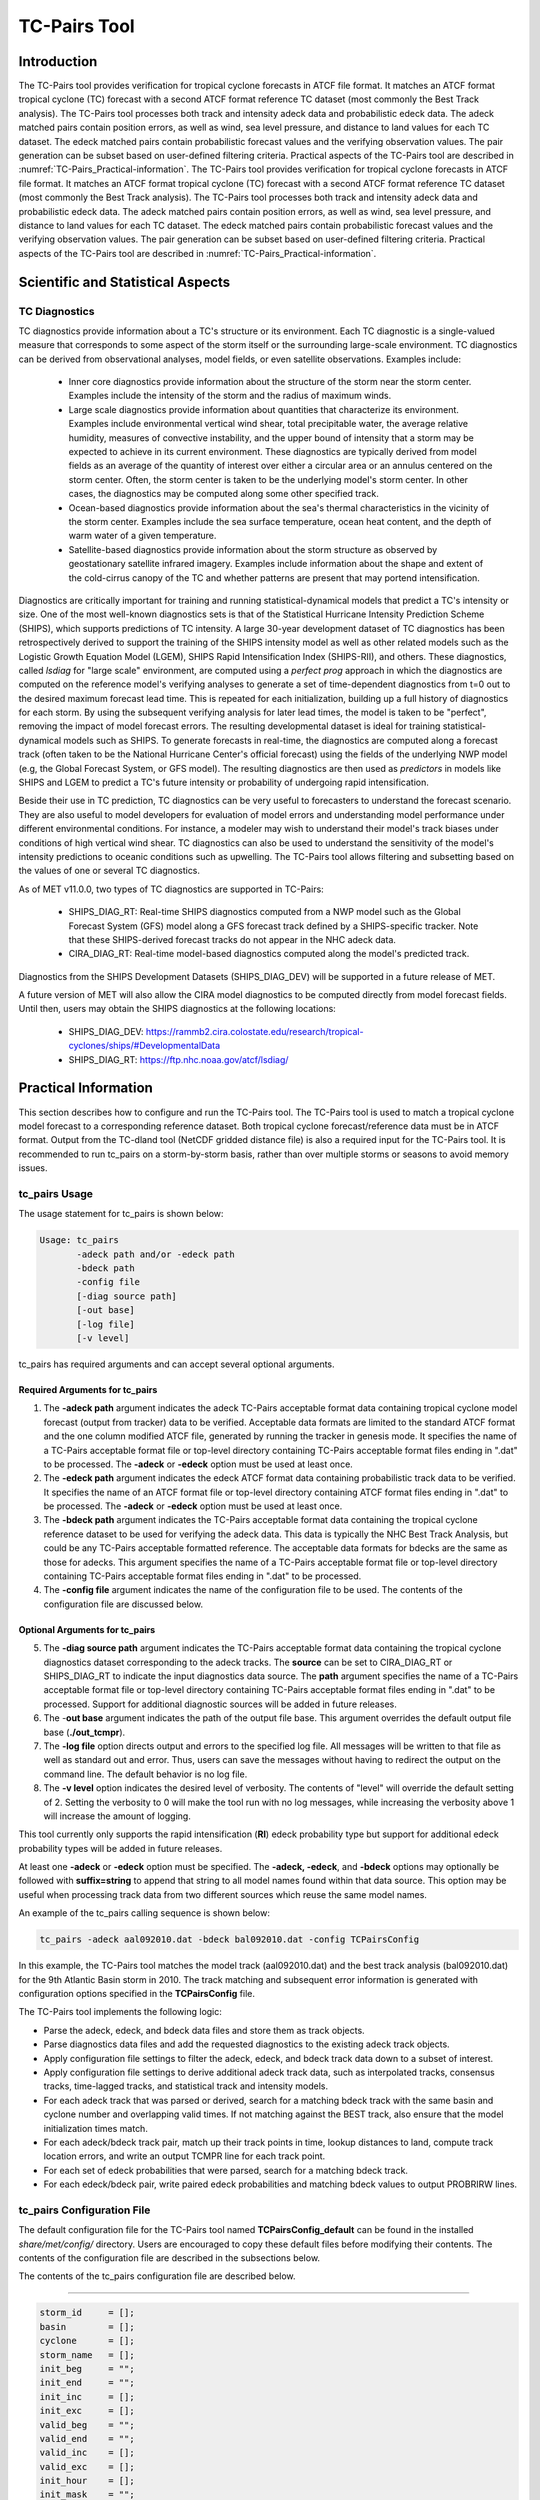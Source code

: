 .. _tc-pairs:

*************
TC-Pairs Tool
*************

Introduction
============

The TC-Pairs tool provides verification for tropical cyclone forecasts in ATCF file format. It matches an ATCF format tropical cyclone (TC) forecast with a second ATCF format reference TC dataset (most commonly the Best Track analysis). The TC-Pairs tool processes both track and intensity adeck data and probabilistic edeck data. The adeck matched pairs contain position errors, as well as wind, sea level pressure, and distance to land values for each TC dataset. The edeck matched pairs contain probabilistic forecast values and the verifying observation values. The pair generation can be subset based on user-defined filtering criteria. Practical aspects of the TC-Pairs tool are described in :numref:`TC-Pairs_Practical-information`.
The TC-Pairs tool provides verification for tropical cyclone forecasts in ATCF file format. It matches an ATCF format tropical cyclone (TC) forecast with a second ATCF format reference TC dataset (most commonly the Best Track analysis). The TC-Pairs tool processes both track and intensity adeck data and probabilistic edeck data. The adeck matched pairs contain position errors, as well as wind, sea level pressure, and distance to land values for each TC dataset. The edeck matched pairs contain probabilistic forecast values and the verifying observation values. The pair generation can be subset based on user-defined filtering criteria. Practical aspects of the TC-Pairs tool are described in :numref:`TC-Pairs_Practical-information`.

Scientific and Statistical Aspects
==================================

.. _TC-Pairs_Diagnostics:

TC Diagnostics
--------------

TC diagnostics provide information about a TC's structure or its environment. Each TC diagnostic is a single-valued measure that corresponds to some aspect of the storm itself or the surrounding large-scale environment. TC diagnostics can be derived from observational analyses, model fields, or even satellite observations. Examples include:

  * Inner core diagnostics provide information about the structure of the storm near the storm center. Examples include the intensity of the storm and the radius of maximum winds.

  * Large scale diagnostics provide information about quantities that characterize its environment. Examples include environmental vertical wind shear, total precipitable water, the average relative humidity, measures of convective instability, and the upper bound of intensity that a storm may be expected to achieve in its current environment. These diagnostics are typically derived from model fields as an average of the quantity of interest over either a circular area or an annulus centered on the storm center. Often, the storm center is taken to be the underlying model's storm center. In other cases, the diagnostics may be computed along some other specified track.

  * Ocean-based diagnostics provide information about the sea's thermal characteristics in the vicinity of the storm center. Examples include the sea surface temperature, ocean heat content, and the depth of warm water of a given temperature.

  * Satellite-based diagnostics provide information about the storm structure as observed by geostationary satellite infrared imagery. Examples include information about the shape and extent of the cold-cirrus canopy of the TC and whether patterns are present that may portend intensification.

Diagnostics are critically important for training and running statistical-dynamical models that predict a TC's intensity or size. One of the most well-known diagnostics sets is that of the Statistical Hurricane Intensity Prediction Scheme (SHIPS), which supports predictions of TC intensity. A large 30-year development dataset of TC diagnostics has been retrospectively derived to support the training of the SHIPS intensity model as well as other related models such as the Logistic Growth Equation Model (LGEM), SHIPS Rapid Intensification Index (SHIPS-RII), and others. These diagnostics, called *lsdiag* for "large scale" environment, are computed using a *perfect prog* approach in which the diagnostics are computed on the reference model's verifying analyses to generate a set of time-dependent diagnostics from t=0 out to the desired maximum forecast lead time. This is repeated for each initialization, building up a full history of diagnostics for each storm. By using the subsequent verifying analysis for later lead times, the model is taken to be "perfect", removing the impact of model forecast errors. The resulting developmental dataset is ideal for training statistical-dynamical models such as SHIPS. To generate forecasts in real-time, the diagnostics are computed along a forecast track (often taken to be the National Hurricane Center's official forecast) using the fields of the underlying NWP model (e.g, the Global Forecast System, or GFS model). The resulting diagnostics are then used as *predictors* in models like SHIPS and LGEM to predict a TC's future intensity or probability of undergoing rapid intensification.

Beside their use in TC prediction, TC diagnostics can be very useful to forecasters to understand the forecast scenario. They are also useful to model developers for evaluation of model errors and understanding model performance under different environmental conditions. For instance, a modeler may wish to understand their model's track biases under conditions of high vertical wind shear. TC diagnostics can also be used to understand the sensitivity of the model's intensity predictions to oceanic conditions such as upwelling. The TC-Pairs tool allows filtering and subsetting based on the values of one or several TC diagnostics.

As of MET v11.0.0, two types of TC diagnostics are supported in TC-Pairs:

  .. SHIPS_DIAG_DEV: Includes a plethora of inner core, environmental, oceanic, and satellite-based diagnostics. These diagnostics are computed using the *perfect prog* approach.

  * SHIPS_DIAG_RT: Real-time SHIPS diagnostics computed from a NWP model such as the Global Forecast System (GFS) model along a GFS forecast track defined by a SHIPS-specific tracker. Note that these SHIPS-derived forecast tracks do not appear in the NHC adeck data.

  * CIRA_DIAG_RT: Real-time model-based diagnostics computed along the model's predicted track.

Diagnostics from the SHIPS Development Datasets (SHIPS_DIAG_DEV) will be supported in a future release of MET.

A future version of MET will also allow the CIRA model diagnostics to be computed directly from model forecast fields. Until then, users may obtain the SHIPS diagnostics at the following locations:

  * SHIPS_DIAG_DEV: https://rammb2.cira.colostate.edu/research/tropical-cyclones/ships/#DevelopmentalData

  * SHIPS_DIAG_RT: https://ftp.nhc.noaa.gov/atcf/lsdiag/


.. _TC-Pairs_Practical-information:

Practical Information
=====================

This section describes how to configure and run the TC-Pairs tool. The TC-Pairs tool is used to match a tropical cyclone model forecast to a corresponding reference dataset. Both tropical cyclone forecast/reference data must be in ATCF format. Output from the TC-dland tool (NetCDF gridded distance file) is also a required input for the TC-Pairs tool. It is recommended to run tc_pairs on a storm-by-storm basis, rather than over multiple storms or seasons to avoid memory issues.

tc_pairs Usage
--------------

The usage statement for tc_pairs is shown below:

.. code-block:: none

  Usage: tc_pairs
         -adeck path and/or -edeck path
         -bdeck path
         -config file
         [-diag source path]
         [-out base]
         [-log file]
         [-v level]

tc_pairs has required arguments and can accept several optional arguments.

Required Arguments for tc_pairs
^^^^^^^^^^^^^^^^^^^^^^^^^^^^^^^

1. The **-adeck path** argument indicates the adeck TC-Pairs acceptable format data containing tropical cyclone model forecast (output from tracker) data to be verified. Acceptable data formats are limited to the standard ATCF format and the one column modified ATCF file, generated by running the tracker in genesis mode. It specifies the name of a TC-Pairs acceptable format file or top-level directory containing TC-Pairs acceptable format files ending in ".dat" to be processed. The **-adeck** or **-edeck** option must be used at least once.

2. The **-edeck path** argument indicates the edeck ATCF format data containing probabilistic track data to be verified. It specifies the name of an ATCF format file or top-level directory containing ATCF format files ending in ".dat" to be processed. The **-adeck** or **-edeck** option must be used at least once.

3. The **-bdeck path** argument indicates the TC-Pairs acceptable format data containing the tropical cyclone reference dataset to be used for verifying the adeck data. This data is typically the NHC Best Track Analysis, but could be any TC-Pairs acceptable formatted reference. The acceptable data formats for bdecks are the same as those for adecks. This argument specifies the name of a TC-Pairs acceptable format file or top-level directory containing TC-Pairs acceptable format files ending in ".dat" to be processed.

4. The **-config file** argument indicates the name of the configuration file to be used. The contents of the configuration file are discussed below.

Optional Arguments for tc_pairs
^^^^^^^^^^^^^^^^^^^^^^^^^^^^^^^

5. The **-diag source path** argument indicates the TC-Pairs acceptable format data containing the tropical cyclone diagnostics dataset corresponding to the adeck tracks. The **source** can be set to CIRA_DIAG_RT or SHIPS_DIAG_RT to indicate the input diagnostics data source. The **path** argument specifies the name of a TC-Pairs acceptable format file or top-level directory containing TC-Pairs acceptable format files ending in ".dat" to be processed. Support for additional diagnostic sources will be added in future releases.

6. The -**out base** argument indicates the path of the output file base. This argument overrides the default output file base (**./out_tcmpr**).

7. The **-log file** option directs output and errors to the specified log file. All messages will be written to that file as well as standard out and error. Thus, users can save the messages without having to redirect the output on the command line. The default behavior is no log file.

8. The **-v level** option indicates the desired level of verbosity. The contents of "level" will override the default setting of 2. Setting the verbosity to 0 will make the tool run with no log messages, while increasing the verbosity above 1 will increase the amount of logging.

This tool currently only supports the rapid intensification (**RI**) edeck probability type but support for additional edeck probability types will be added in future releases.

At least one **-adeck** or **-edeck** option must be specified. The **-adeck, -edeck**, and **-bdeck** options may optionally be followed with **suffix=string** to append that string to all model names found within that data source. This option may be useful when processing track data from two different sources which reuse the same model names.

An example of the tc_pairs calling sequence is shown below:

.. code-block:: none

  tc_pairs -adeck aal092010.dat -bdeck bal092010.dat -config TCPairsConfig

In this example, the TC-Pairs tool matches the model track (aal092010.dat) and the best track analysis (bal092010.dat) for the 9th Atlantic Basin storm in 2010. The track matching and subsequent error information is generated with configuration options specified in the **TCPairsConfig** file.

The TC-Pairs tool implements the following logic:

• Parse the adeck, edeck, and bdeck data files and store them as track objects.

• Parse diagnostics data files and add the requested diagnostics to the existing adeck track objects.

• Apply configuration file settings to filter the adeck, edeck, and bdeck track data down to a subset of interest.

• Apply configuration file settings to derive additional adeck track data, such as interpolated tracks, consensus tracks, time-lagged tracks, and statistical track and intensity models.

• For each adeck track that was parsed or derived, search for a matching bdeck track with the same basin and cyclone number and overlapping valid times. If not matching against the BEST track, also ensure that the model initialization times match.

• For each adeck/bdeck track pair, match up their track points in time, lookup distances to land, compute track location errors, and write an output TCMPR line for each track point.

• For each set of edeck probabilities that were parsed, search for a matching bdeck track.

• For each edeck/bdeck pair, write paired edeck probabilities and matching bdeck values to output PROBRIRW lines.

tc_pairs Configuration File
---------------------------

The default configuration file for the TC-Pairs tool named **TCPairsConfig_default** can be found in the installed *share/met/config/* directory. Users are encouraged to copy these default files before modifying their contents. The contents of the configuration file are described in the subsections below.

The contents of the tc_pairs configuration file are described below.

____________________

.. code-block:: none

  storm_id     = [];
  basin        = [];
  cyclone      = [];
  storm_name   = [];
  init_beg     = "";
  init_end     = "";
  init_inc     = [];
  init_exc     = [];
  valid_beg    = "";
  valid_end    = "";
  valid_inc    = [];
  valid_exc    = [];
  init_hour    = [];
  init_mask    = "";
  valid_mask   = "";
  lead_req     = [];
  match_points = TRUE;
  version      = "VN.N";

The configuration options listed above are common to multiple MET tools and are described in :numref:`config_options_tc`.

____________________

.. code-block:: none

  model = [ "DSHP", "LGEM", "HWRF" ];

The **model** variable contains a list of comma-separated models to be used. Each model is identified with an ATCF TECH ID (normally four unique characters). This model identifier should match the model column in the ATCF format input file. An empty list indicates that all models in the input file(s) will be processed. Note that when reading ATCF track data, all instances of the string **AVN** are automatically replaced with **GFS**.

____________________

.. code-block:: none

  write_valid = [ "20101231_06" ];

The **write_valid** entry specifies a comma-separated list of valid time strings in YYYYMMDD[_HH[MMSS]] format for which output should be written. An empty list indicates that data for all valid times should be written. This option may be useful when verifying track forecasts in realtime. If evaluating performance for a single valid time, this option can limit the output to that time and skip output for earlier track points.

____________________

.. code-block:: none

  check_dup = FALSE;

The **check_dup** flag expects either TRUE and FALSE, indicating whether the code should check for duplicate ATCF lines when building tracks. Setting **check_dup** to TRUE will check for duplicated lines, and produce output information regarding the duplicate. Any duplicated ATCF line will not be processed in the tc_pairs output. Setting **check_dup** to FALSE, will still exclude tracks that decrease with time, and will overwrite repeated lines, but specific duplicate log information will not be output. Setting **check_dup** to FALSE will make parsing the track quicker.

____________________

.. code-block:: none

  interp12 = NONE;

The **interp12** flag expects the entry NONE, FILL, or REPLACE, indicating whether special processing should be performed for interpolated forecasts. The NONE option indicates no changes are made to the interpolated forecasts. The FILL and REPLACE (default) options determine when the 12-hour interpolated forecast (normally indicated with a "2" or "3" at the end of the ATCF ID) will be renamed with the 6-hour interpolated ATCF ID (normally indicated with the letter "I" at the end of the ATCF ID). The FILL option renames the 12-hour interpolated forecasts with the 6-hour interpolated forecast ATCF ID only when the 6-hour interpolated forecasts is missing (in the case of a 6-hour interpolated forecast which only occurs every 12-hours (e.g. EMXI, EGRI), the 6-hour interpolated forecasts will be "filled in" with the 12-hour interpolated forecasts in order to provide a record every 6-hours). The REPLACE option renames all 12-hour interpolated forecasts with the 6-hour interpolated forecasts ATCF ID regardless of whether the 6-hour interpolated forecast exists. The original 12-hour ATCF ID will also be retained in the output file (all modified ATCF entries will appear at the end of the TC-Pairs output file). This functionality expects both the 12-hour and 6-hour early (interpolated) ATCF IDs to be listed in the model field.

____________________

.. code-block:: none

  consensus = [
     {
        name          = "CON1";
        members       = [ "MOD1", "MOD2", "MOD3" ];
        required      = [   true,  false, false  ];
        min_req       = 2;
        diag_required = [   false, false, false  ];
        min_diag_req  = 0;
        write_members = TRUE;
     }
  ];

The **consensus** array allows users to derive consensus forecasts from any number of models. A consensus forecast is computed as the average intensity and location of the members which comprise it. TC-Pairs attempts to derive consensus forecasts for each unique storm ID and initialization time found in the input track data. Each array entry is a dictionary which defines the consensus name, membership, and requirements:

- The **name** field is a string defining the consensus model name to be written.
- The **members** field is a comma-separated array of model ID stings which define the members of the consensus.
- The **required** field is a comma-separated array of true/false values associated with each consensus member. If a member is designated as true, that member must be present in order for the consensus to be generated. If a member is false, the consensus will be generated regardless of whether or not the member is present. The required array can either be empty or have the same length as the members array. If empty, it defaults to all false.
- The **min_req** field is the number of members required in order for the consensus to be computed. The **required** and **min_req** field options are applied at each forecast lead time. If any member of the consensus has a non-valid position or intensity value, the consensus for that valid time will not be generated.
- Tropical cyclone diagnostics, if provided on the command line, are included in the computation of consensus tracks. The consensus diagnostics are computed as the mean of the diagnostics for the members. The **diag_required** and **min_diag_req** entries apply the same logic described above, but to the computation of each consensus diagnostic value rather than the consensus track location and intensity. If **diag_required** is missing or an empty list, it defaults to all false. If **min_diag_req** is missing, it default to 0.
- The **write_members** field is a boolean that indicates whether or not to write track output for the individual consensus members. If set to true, standard output will show up for all members. If set to false, output for the consensus members is excluded from the output, even if they are used to define other consensus tracks in the configuration file.

Users should take care to avoid filtering out track data for the consensus members with the **model** field, described above. Either set **model** to an empty list to process all input track data or include all of the consensus members in the **model** list. Use the **write_members** field, not the **model** field, to suppress track output for consensus members.

____________________

.. code-block:: none

  lag_time = [ "06", "12" ];

The **lag_time** field is a comma-separated list of forecast lag times to be used in HH[MMSS] format. For each adeck track identified, a lagged track will be derived for each entry. In the tc_pairs output, the original adeck record will be retained, with the lagged entry listed as the adeck name with "_LAG_HH" appended.

____________________

.. code-block:: none

  best_technique = [ "BEST" ];
  best_baseline  = [ "BCLP", "BCD5", "BCLA" ];

The **best_technique** field specifies a comma-separated list of technique name(s) to be interpreted as BEST track data. The default value (BEST) should suffice for most users. The **best_baseline** field specifies a comma-separated list of CLIPER/SHIFOR baseline forecasts to be derived from the best tracks. Specifying multiple **best_technique** values and at least one **best_baseline** value results in a warning since the derived baseline forecast technique names may be used multiple times.

The following are valid baselines for the **best_baseline** field:

**BTCLIP**: Neumann original 3-day CLIPER in best track mode. Used for the Atlantic basin only. Specify model as BCLP.

**BTCLIP5**: 5-day CLIPER (:ref:`Aberson, 1998 <Aberson-1998>`)/SHIFOR (:ref:`DeMaria and Knaff, 2003 <Knaff-2003>`) in best track mode for either Atlantic or eastern North Pacific basins. Specify model as BCS5.

**BTCLIPA**: Sim Aberson's recreation of Neumann original 3-day CLIPER in best-track mode. Used for Atlantic basin only. Specify model as BCLA.

____________________

.. code-block:: none

  oper_technique = [ "CARQ" ];
  oper_baseline  = [ "OCLP", "OCS5", "OCD5" ];

The **oper_technique** field specifies a comma-separated list of technique name(s) to be interpreted as operational track data. The default value (CARQ) should suffice for most users. The **oper_baseline** field specifies a comma-separated list of CLIPER/SHIFOR baseline forecasts to be derived from the operational tracks. Specifying multiple **oper_technique** values and at least one **oper_baseline** value results in a warning since the derived baseline forecast technique names may be used multiple times.

The following are valid baselines for the **oper_baseline** field:

**OCLIP**: Merrill modified (operational) 3-day CLIPER run in operational mode. Used for Atlantic basin only. Specify model as OCLP.

**OCLIP5**: 5-day CLIPER (:ref:`Aberson, 1998 <Aberson-1998>`)/ SHIFOR (:ref:`DeMaria and Knaff, 2003 <Knaff-2003>`) in operational mode, rerun using CARQ data. Specify model as OCS5.

**OCLIPD5**: 5-day CLIPER (:ref:`Aberson, 1998 <Aberson-1998>`)/ DECAY-SHIFOR (:ref:`DeMaria and Knaff, 2003 <Knaff-2003>`). Specify model as OCD5.

____________________

.. code-block:: none

  anly_track = BDECK;

Analysis tracks consist of multiple track points with a lead time of zero for the same storm. An analysis track may be generated by running model analysis fields through a tracking algorithm. The **anly_track** field specifies which datasets should be searched for analysis track data and may be set to **NONE, ADECK, BDECK**, or **BOTH**. Use **BOTH** to create pairs using two different analysis tracks.

____________________

.. code-block:: none

  match_points = TRUE;

The **match_points** field specifies whether only those track points common to both the adeck and bdeck tracks should be written out. If **match_points** is selected as FALSE, the union of the adeck and bdeck tracks will be written out, with "NA" listed for unmatched data.

____________________

.. code-block:: none

  dland_file = "MET_BASE/tc_data/dland_global_tenth_degree.nc";

The **dland_file** string specifies the path of the NetCDF format file (default file: dland_global_tenth_degree.nc) to be used for the distance to land check in the tc_pairs code. This file is generated using tc_dland (default file provided in installed *share/met/tc_data* directory).

____________________

.. code-block:: none

 watch_warn = {
     file_name   = "MET_BASE/tc_data/wwpts_us.txt";
     time_offset = -14400;
  }

The **watch_warn** field specifies the file name and time applied offset to the **watch_warn** flag. The **file_name** string specifies the path of the watch/warning file to be used to determine when a watch or warning is in effect during the forecast initialization and verification times. The default file is named **wwpts_us.txt**, which is found in the installed *share/met/tc_data/* directory within the MET build. The **time_offset** string is the time window (in seconds) assigned to the watch/warning. Due to the non-uniform time watches and warnings are issued, a time window is assigned for which watch/warnings are included in the verification for each valid time. The default watch/warn file is static, and therefore may not include warned storms beyond the current MET code release date; therefore users may wish to create a post in the `METplus GitHub Discussions Forum <https://github.com/dtcenter/METplus/discussions>`_ in order to obtain the most recent watch/warning file if the static file does not contain storms of interest.

____________________

.. code-block:: none

 diag_info_map = [
    {
       diag_source    = "CIRA_DIAG_RT";
       track_source   = "GFS";
       field_source   = "GFS_0p50";
       match_to_track = [];
       diag_name      = [];
    },
    {
       diag_source    = "SHIPS_DIAG_RT";
       track_source   = "SHIPS_TRK";
       field_source   = "GFS_0p50";
       match_to_track = [ "OFCL" ];
       diag_name      = [];
    }
 ];

A TCMPR line is written to the output for each track point. If diagnostics data is also defined for that track point, a TCDIAG line is written immediately after the corresponding TCMPR line. The contents of that TCDIAG line is determined by the **diag_info_map** entry.

The **diag_info_map** entries define how the diagnostics read with the **-diag** command line option should be used. Each array element is a dictionary consisting of entries for **diag_source**, **track_source**, **field_source**, **match_to_track**, and **diag_name**.

  - The **diag_source** entry is one of the supported diagnostics data sources.
  - The **track_source** entry is a string defining the ATCF ID of the track data used to define the locations at which diagnostics are computed. This string is written to the **TRACK_SOURCE** column of the TCDIAG output line.
  - The **field_source** entry is a string describing the gridded model data from which the diagnostics are computed. This string is written to the **FIELD_SOURCE** column of the TCDIAG output line type.
  - The **match_to_track** entry specifies a comma-separated list of strings defining the ATCF ID(s) of the tracks to which these diagnostic values should be matched. For the SHIPS_DIAG_RT source, this is required since it is the only way to associate diagnostics with track ATCF IDs. For the CIRA_DIAG_RT source, this is optional. If a non-zero list is provided, the diagnostics will be matched to tracks for the specified ATCF ID(s). If defined as an empty list (default), the ATCF ID will be extracted from each CIRA diagnostic file and used to match the diagnostics to track data.
  - The **diag_name** entry specifies a comma-separated list of strings for the tropical cyclone diagnostics of interest. If a non-zero list of diagnostic names is specified, only those diagnostics appearing in the list are written to the TCDIAG output line type. If defined as an empty list (default), all diagnostics found in the input are written to the TCDIAG output lines.

____________________

.. code-block:: none

 diag_convert_map = [
    {
       diag_source = "CIRA_DIAG";
       key         = [ "(10C)", "(10KT)", "(10M/S)" ];
       convert(x)  = x / 10;
    },
    {
       diag_source = "SHIPS_DIAG";
       key         = [ "LAT",  "LON",  "CSST", "RSST", "DSST", "DSTA", "XDST", "XNST", "NSST", "NSTA",
                       "NTMX", "NTFR", "U200", "U20C", "V20C", "E000", "EPOS", "ENEG", "EPSS", "ENSS",
                       "T000", "TLAT", "TLON", "TWAC", "TWXC", "G150", "G200", "G250", "V000", "V850",
                       "V500", "V300", "SHDC", "SHGC", "T150", "T200", "T250", "SHRD", "SHRS", "SHRG",
                       "HE07", "HE05", "PW01", "PW02", "PW03", "PW04", "PW05", "PW06", "PW07", "PW08",
                       "PW09", "PW10", "PW11", "PW12", "PW13", "PW14", "PW15", "PW16", "PW17", "PW18",
                       "PW20", "PW21" ];
       convert(x)  = x / 10;
    },
    {
       diag_source = "SHIPS_DIAG";
       key         = [ "VVAV", "VMFX", "VVAC" ];
       convert(x)  = x / 100;
    },
    {
        diag_source = "SHIPS_DIAG";
        key         = [ "TADV" ];
        convert(x)  = x / 1000000;
    },
    {
       diag_source = "SHIPS_DIAG";
       key         = [ "Z850", "D200", "TGRD", "DIVC" ];
       convert(x)  = x / 10000000;
    },
    {
       diag_source = "SHIPS_DIAG";
       key         = [ "PENC", "PENV" ];
       convert(x)  = x / 10 + 1000;
    }
 ];

The **diag_convert_map** entries define conversion functions to be applied to diagnostics data read with the **-diag** command line option. Each array element is a dictionary consisting of a **diag_source**, **key**, and **convert(x)** entry.

The **diag_source** entry is one of the supported diagnostics data sources. Partial string matching logic is applied, so **SHIPS_DIAG** entries are matched to both **SHIPS_DIAG_RT** and **SHIPS_DIAG_DEV** diagnostic sources. The **key** entry is an array of strings. The strings can specify diagnostic names or units, although units are only checked for **CIRA_DIAG** sources. If both the name and units are specified, the conversion function for the name takes precedence. The **convert(x)** entry is a function of one variable which defines how the diagnostic data should be converted. The defined function is applied to any diagnostic value whose name or units appears in the **key**.

____________________

.. code-block:: none

  basin_map = [
     { key = "SI"; val = "SH"; },
     { key = "SP"; val = "SH"; },
     { key = "AU"; val = "SH"; },
     { key = "AB"; val = "IO"; },
     { key = "BB"; val = "IO"; }
  ];

The **basin_map** entry defines a mapping of input names to output values.
Whenever the basin string matches "key" in the input ATCF files, it is
replaced with "val". This map can be used to modify basin names to make them
consistent across the ATCF input files.

Many global modeling centers use ATCF basin identifiers based on region
(e.g., 'SP' for South Pacific Ocean, etc.), however the best track data
provided by the Joint Typhoon Warning Center (JTWC) use just one basin
identifier 'SH' for all of the Southern Hemisphere basins. Additionally,
some modeling centers may report basin identifiers separately for the Bay
of Bengal (BB) and Arabian Sea (AB) whereas JTWC uses 'IO'.

The basin mapping allows MET to map the basin identifiers to the expected
values without having to modify your data. For example, the first entry
in the list below indicates that any data entries for 'SI' will be matched
as if they were 'SH'. In this manner, all verification results for the
Southern Hemisphere basins will be reported together as one basin.

An empty list indicates that no basin mapping should be used. Use this if
you are not using JTWC best tracks and you would like to match explicitly
by basin or sub-basin. Note that if your model data and best track do not
use the same basin identifier conventions, using an empty list for this
parameter will result in missed matches.

.. _tc_pairs-output:

tc_pairs Output
---------------

TC-Pairs produces output in TCST format. The default output file name can be overwritten using the -out file argument in the usage statement. The TCST file output from TC-Pairs may be used as input into the TC-Stat tool. The header column in the TC-Pairs output is described in :numref:`TCST Header`.

.. _TCST Header:

.. list-table:: Header information for TC-Pairs TCST output.
  :widths: auto
  :header-rows: 2

  * - 
    - 
    - HEADER
  * - Column Number
    - Header Column Name
    - Description
  * - 1
    - VERSION
    - Version number
  * - 2
    - AMODEL
    - User provided text string designating model name
  * - 3
    - BMODEL
    - User provided text string designating model name
  * - 4
    - DESC
    - User provided description text string
  * - 5
    - STORM_ID
    - BBCCYYYY designation of storm
  * - 6
    - BASIN
    - Basin (BB in STORM_ID)
  * - 7
    - CYCLONE
    - Cyclone number (CC in STORM_ID)
  * - 8
    - STORM_NAME
    - Name of Storm
  * - 9
    - INIT
    - Initialization time of forecast in YYYYMMDD_HHMMSS format.
  * - 10
    - LEAD
    - Forecast lead time in HHMMSS format.
  * - 11
    - VALID
    - Forecast valid time in YYYYMMDD_HHMMSS format.
  * - 12
    - INIT_MASK
    - Initialization time masking grid applied
  * - 13
    - VALID_MASK
    - Valid time masking grid applied
  * - 14
    - LINE_TYPE
    - Output line types described below

.. _TCMPR Line Type:

.. list-table:: Format information for TCMPR (Tropical Cyclone Matched Pairs) output line type.
  :widths: auto
  :header-rows: 2

  * - 
    - 
    - TCMPR OUTPUT FORMAT
  * - Column Number
    - Header Column Name
    - Description
  * - 14
    - TCMPR
    - Tropical Cyclone Matched Pair line type
  * - 15
    - TOTAL
    - Total number of pairs in track
  * - 16
    - INDEX
    - Index of the current track pair
  * - 17
    - LEVEL
    - Level of storm classification
  * - 18
    - WATCH_WARN
    - HU or TS watch or warning in effect
  * - 19
    - INITIALS
    - Forecaster initials
  * - 20
    - ALAT
    - Latitude position of adeck model
  * - 21
    - ALON
    - Longitude position of adeck model
  * - 22
    - BLAT
    - Latitude position of bdeck model
  * - 23
    - BLON
    - Longitude position of bdeck model
  * - 24
    - TK_ERR
    - Track error of adeck relative to bdeck (nm)
  * - 25
    - X_ERR
    - X component position error (nm)
  * - 26
    - Y_ERR
    - Y component position error (nm)
  * - 27
    - ALTK_ERR
    - Along track error (nm)
  * - 28
    - CRTK_ERR
    - Cross track error (nm)
  * - 29
    - ADLAND
    - adeck distance to land (nm)
  * - 30
    - BDLAND
    - bdeck distance to land (nm)
  * - 31
    - AMSLP
    - adeck mean sea level pressure
  * - 32
    - BMSLP
    - bdeck mean sea level pressure
  * - 33
    - AMAX_WIND
    - adeck maximum wind speed
  * - 34
    - BMAX_WIND
    - bdeck maximum wind speed
  * - 35, 36
    - A/BAL_WIND_34
    - a/bdeck 34-knot radius winds in full circle
      or the mean of the non-zero 34-knot wind quadrants
  * - 37, 38
    - A/BNE_WIND_34
    - a/bdeck 34-knot radius winds in NE quadrant
  * - 39, 40
    - A/BSE_WIND_34
    - a/bdeck 34-knot radius winds in SE quadrant
  * - 41, 42
    - A/BSW_WIND_34
    - a/bdeck 34-knot radius winds in SW quadrant
  * - 43, 44
    - A/BNW_WIND_34
    - a/bdeck 34-knot radius winds in NW quadrant
  * - 45, 46
    - A/BAL_WIND_50
    - a/bdeck 50-knot radius winds in full circle
      or the mean of the non-zero 50-knot wind quadrants
  * - 47, 48
    - A/BNE_WIND_50
    - a/bdeck 50-knot radius winds in NE quadrant
  * - 49, 50
    - A/BSE_WIND_50
    - a/bdeck 50-knot radius winds in SE quadrant
  * - 51, 52
    - A/BSW_WIND_50
    - a/bdeck 50-knot radius winds in SW quadrant
  * - 53, 54
    - A/BNW_WIND_50
    - a/bdeck 50-knot radius winds in NW quadrant
  * - 55, 56
    - A/BAL_WIND_64
    - a/bdeck 64-knot radius winds in full circle
      or the mean of the non-zero 64-knot wind quadrants
  * - 57, 58
    - A/BNE_WIND_64
    - a/bdeck 64-knot radius winds in NE quadrant
  * - 59, 60
    - A/BSE_WIND_64
    - a/bdeck 64-knot radius winds in SE quadrant
  * - 61, 62
    - A/BSW_WIND_64
    - a/bdeck 64-knot radius winds in SW quadrant
  * - 63, 64
    - A/BNW_WIND_64
    - a/bdeck 64-knot radius winds in NW quadrant
  * - 65, 66
    - A/BRADP
    - pressure in millibars of the last closed isobar, 900 - 1050 mb
  * - 67, 68
    - A/BRRP
    - radius of the last closed isobar in nm, 0 - 9999 nm
  * - 69, 70
    - A/BMRD
    - radius of max winds, 0 - 999 nm
  * - 71, 72
    - A/BGUSTS
    - gusts, 0 through 995 kts
  * - 73, 74
    - A/BEYE
    - eye diameter, 0 through 999 nm
  * - 75, 76
    - A/BDIR
    - storm direction in compass coordinates, 0 - 359 degrees
  * - 77, 78
    - A/BSPEED
    - storm speed, 0 - 999 kts
  * - 79, 80
    - A/BDEPTH
    - system depth, D-deep, M-medium, S-shallow, X-unknown
  * - 81
    - NUM_MEMBERS
    - consensus variable: number of models (or ensemble members) that were used to build the consensus track
  * - 82
    - TRACK_SPREAD
    - consensus variable: the mean of the distances from the member location to the consensus track location (nm)
  * - 83
    - TRACK_STDEV
    - consensus variable: the standard deviation of the distances from the member locations to the consensus track location (nm)
  * - 84
    - MSLP_STDEV
    - consensus variable: the standard deviation of the member's mean sea level pressure values 
  * - 85
    - MAX_WIND_STDEV
    - consensus variable: the standard deviation of the member's maximum wind speed values 

.. _TCDIAG Line Type:

.. list-table:: Format information for TCDIAG (Tropical Cyclone Diagnostics) output line type.
  :widths: auto
  :header-rows: 2

  * -
    -
    - TCDIAG OUTPUT FORMAT
  * - Column Number
    - Header Column Name
    - Description
  * - 14
    - TCDIAG
    - Tropical Cyclone Diagnostics line type
  * - 15
    - TOTAL
    - Total number of pairs in track
  * - 16
    - INDEX
    - Index of the current track pair
  * - 17
    - DIAG_SOURCE
    - Diagnostics data source indicated by the `-diag` command line option
  * - 18
    - TRACK_SOURCE
    - ATCF ID of the track data used to define the diagnostics
  * - 19
    - FIELD_SOURCE
    - Description of gridded field data source used to define the diagnostics
  * - 20
    - N_DIAG
    - Number of storm diagnostic name and value columns to follow
  * - 21
    - DIAG_i
    - Name of the of the ith storm diagnostic (repeated)
  * - 22
    - VALUE_i
    - Value of the ith storm diagnostic (repeated)

.. _PROBRIRW Line Type:

.. list-table:: Format information for PROBRIRW (Probability of Rapid Intensification/Weakening) output line type.
  :widths: auto
  :header-rows: 2

  * - 
    - 
    - PROBRIRW OUTPUT FORMAT
  * - Column Number
    - Header Column Name
    - Description
  * - 14
    - PROBRIRW
    - Probability of Rapid Intensification/Weakening line type
  * - 15
    - ALAT
    - Latitude position of edeck model
  * - 16
    - ALON
    - Longitude position of edeck model
  * - 17
    - BLAT
    - Latitude position of bdeck model
  * - 18
    - BLON
    - Longitude position of bdeck model
  * - 19
    - INITIALS
    - Forecaster initials
  * - 20
    - TK_ERR
    - Track error of adeck relative to bdeck (nm)
  * - 21
    - X_ERR
    - X component position error (nm)
  * - 22
    - Y_ERR
    - Y component position error (nm)
  * - 23
    - ADLAND
    - adeck distance to land (nm)
  * - 24
    - BDLAND
    - bdeck distance to land (nm)
  * - 25
    - RI_BEG
    - Start of RI time window in HH format
  * - 26
    - RI_END
    - End of RI time window in HH format
  * - 27
    - RI_WINDOW
    - Width of RI time window in HH format
  * - 28
    - AWIND_END
    - Forecast maximum wind speed at RI end
  * - 29
    - BWIND_BEG
    - Best track maximum wind speed at RI begin
  * - 30
    - BWIND_END
    - Best track maximum wind speed at RI end
  * - 31
    - BDELTA
    - Exact Best track wind speed change in RI window
  * - 32
    - BDELTA_MAX
    - Maximum Best track wind speed change in RI window
  * - 33
    - BLEVEL_BEG
    - Best track storm classification at RI begin
  * - 34
    - BLEVEL_END
    - Best track storm classification at RI end
  * - 35
    - N_THRESH
    - Number of probability thresholds
  * - 36
    - THRESH_i
    - The ith probability threshold value (repeated)
  * - 37
    - PROB_i
    - The ith probability value (repeated)
